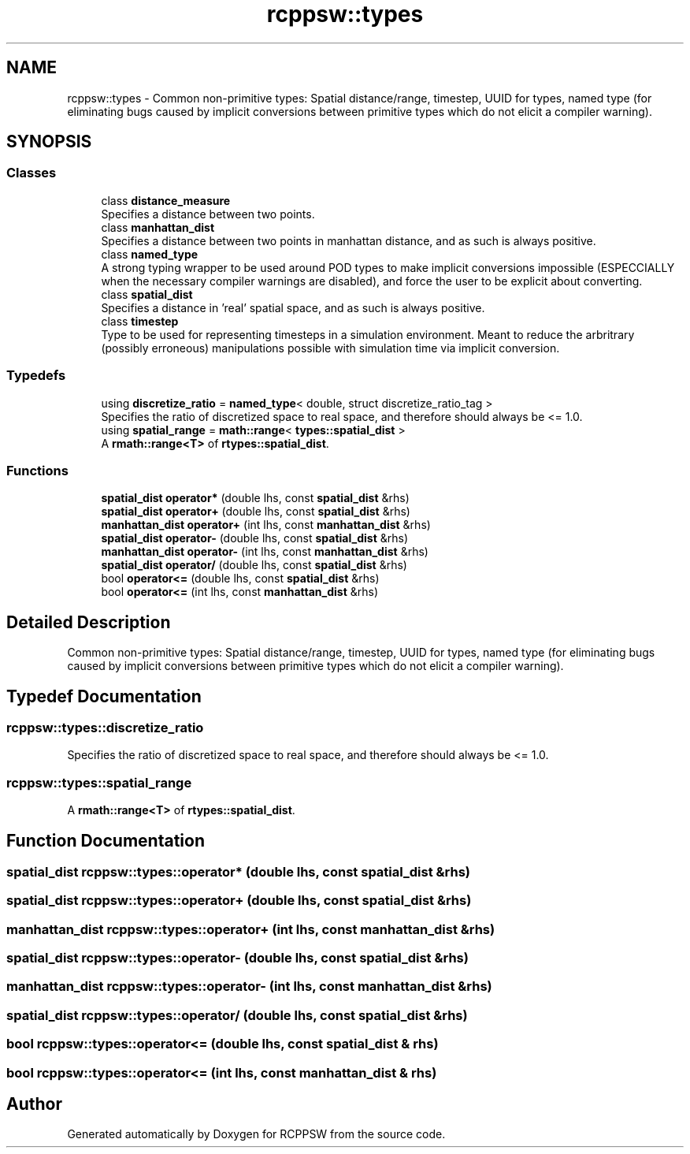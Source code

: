 .TH "rcppsw::types" 3 "Sat Feb 5 2022" "RCPPSW" \" -*- nroff -*-
.ad l
.nh
.SH NAME
rcppsw::types \- Common non-primitive types: Spatial distance/range, timestep, UUID for types, named type (for eliminating bugs caused by implicit conversions between primitive types which do not elicit a compiler warning)\&.  

.SH SYNOPSIS
.br
.PP
.SS "Classes"

.in +1c
.ti -1c
.RI "class \fBdistance_measure\fP"
.br
.RI "Specifies a distance between two points\&. "
.ti -1c
.RI "class \fBmanhattan_dist\fP"
.br
.RI "Specifies a distance between two points in manhattan distance, and as such is always positive\&. "
.ti -1c
.RI "class \fBnamed_type\fP"
.br
.RI "A strong typing wrapper to be used around POD types to make implicit conversions impossible (ESPECCIALLY when the necessary compiler warnings are disabled), and force the user to be explicit about converting\&. "
.ti -1c
.RI "class \fBspatial_dist\fP"
.br
.RI "Specifies a distance in 'real' spatial space, and as such is always positive\&. "
.ti -1c
.RI "class \fBtimestep\fP"
.br
.RI "Type to be used for representing timesteps in a simulation environment\&. Meant to reduce the arbritrary (possibly erroneous) manipulations possible with simulation time via implicit conversion\&. "
.in -1c
.SS "Typedefs"

.in +1c
.ti -1c
.RI "using \fBdiscretize_ratio\fP = \fBnamed_type\fP< double, struct discretize_ratio_tag >"
.br
.RI "Specifies the ratio of discretized space to real space, and therefore should always be <= 1\&.0\&. "
.ti -1c
.RI "using \fBspatial_range\fP = \fBmath::range\fP< \fBtypes::spatial_dist\fP >"
.br
.RI "A \fBrmath::range<T>\fP of \fBrtypes::spatial_dist\fP\&. "
.in -1c
.SS "Functions"

.in +1c
.ti -1c
.RI "\fBspatial_dist\fP \fBoperator*\fP (double lhs, const \fBspatial_dist\fP &rhs)"
.br
.ti -1c
.RI "\fBspatial_dist\fP \fBoperator+\fP (double lhs, const \fBspatial_dist\fP &rhs)"
.br
.ti -1c
.RI "\fBmanhattan_dist\fP \fBoperator+\fP (int lhs, const \fBmanhattan_dist\fP &rhs)"
.br
.ti -1c
.RI "\fBspatial_dist\fP \fBoperator\-\fP (double lhs, const \fBspatial_dist\fP &rhs)"
.br
.ti -1c
.RI "\fBmanhattan_dist\fP \fBoperator\-\fP (int lhs, const \fBmanhattan_dist\fP &rhs)"
.br
.ti -1c
.RI "\fBspatial_dist\fP \fBoperator/\fP (double lhs, const \fBspatial_dist\fP &rhs)"
.br
.ti -1c
.RI "bool \fBoperator<=\fP (double lhs, const \fBspatial_dist\fP &rhs)"
.br
.ti -1c
.RI "bool \fBoperator<=\fP (int lhs, const \fBmanhattan_dist\fP &rhs)"
.br
.in -1c
.SH "Detailed Description"
.PP 
Common non-primitive types: Spatial distance/range, timestep, UUID for types, named type (for eliminating bugs caused by implicit conversions between primitive types which do not elicit a compiler warning)\&. 
.SH "Typedef Documentation"
.PP 
.SS "\fBrcppsw::types::discretize_ratio\fP"

.PP
Specifies the ratio of discretized space to real space, and therefore should always be <= 1\&.0\&. 
.SS "\fBrcppsw::types::spatial_range\fP"

.PP
A \fBrmath::range<T>\fP of \fBrtypes::spatial_dist\fP\&. 
.SH "Function Documentation"
.PP 
.SS "\fBspatial_dist\fP rcppsw::types::operator* (double lhs, const \fBspatial_dist\fP & rhs)"

.SS "\fBspatial_dist\fP rcppsw::types::operator+ (double lhs, const \fBspatial_dist\fP & rhs)"

.SS "\fBmanhattan_dist\fP rcppsw::types::operator+ (int lhs, const \fBmanhattan_dist\fP & rhs)"

.SS "\fBspatial_dist\fP rcppsw::types::operator\- (double lhs, const \fBspatial_dist\fP & rhs)"

.SS "\fBmanhattan_dist\fP rcppsw::types::operator\- (int lhs, const \fBmanhattan_dist\fP & rhs)"

.SS "\fBspatial_dist\fP rcppsw::types::operator/ (double lhs, const \fBspatial_dist\fP & rhs)"

.SS "bool rcppsw::types::operator<= (double lhs, const \fBspatial_dist\fP & rhs)"

.SS "bool rcppsw::types::operator<= (int lhs, const \fBmanhattan_dist\fP & rhs)"

.SH "Author"
.PP 
Generated automatically by Doxygen for RCPPSW from the source code\&.
